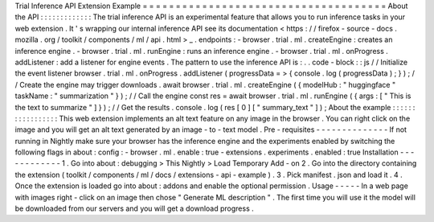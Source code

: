 Trial
Inference
API
Extension
Example
=
=
=
=
=
=
=
=
=
=
=
=
=
=
=
=
=
=
=
=
=
=
=
=
=
=
=
=
=
=
=
=
=
=
=
=
=
About
the
API
:
:
:
:
:
:
:
:
:
:
:
:
:
The
trial
inference
API
is
an
experimental
feature
that
allows
you
to
run
inference
tasks
in
your
web
extension
.
It
'
s
wrapping
our
internal
inference
API
see
its
documentation
<
https
:
/
/
firefox
-
source
-
docs
.
mozilla
.
org
/
toolkit
/
components
/
ml
/
api
.
html
>
_
.
endpoints
:
-
browser
.
trial
.
ml
.
createEngine
:
creates
an
inference
engine
.
-
browser
.
trial
.
ml
.
runEngine
:
runs
an
inference
engine
.
-
browser
.
trial
.
ml
.
onProgress
.
addListener
:
add
a
listener
for
engine
events
.
The
pattern
to
use
the
inference
API
is
:
.
.
code
-
block
:
:
js
/
/
Initialize
the
event
listener
browser
.
trial
.
ml
.
onProgress
.
addListener
(
progressData
=
>
{
console
.
log
(
progressData
)
;
}
)
;
/
/
Create
the
engine
may
trigger
downloads
.
await
browser
.
trial
.
ml
.
createEngine
(
{
modelHub
:
"
huggingface
"
taskName
:
"
summarization
"
}
)
;
/
/
Call
the
engine
const
res
=
await
browser
.
trial
.
ml
.
runEngine
(
{
args
:
[
"
This
is
the
text
to
summarize
"
]
}
)
;
/
/
Get
the
results
.
console
.
log
(
res
[
0
]
[
"
summary_text
"
]
)
;
About
the
example
:
:
:
:
:
:
:
:
:
:
:
:
:
:
:
:
:
This
web
extension
implements
an
alt
text
feature
on
any
image
in
the
browser
.
You
can
right
click
on
the
image
and
you
will
get
an
alt
text
generated
by
an
image
-
to
-
text
model
.
Pre
-
requisites
-
-
-
-
-
-
-
-
-
-
-
-
-
-
If
not
running
in
Nightly
make
sure
your
browser
has
the
inference
engine
and
the
experiments
enabled
by
switching
the
following
flags
in
about
:
config
:
-
browser
.
ml
.
enable
:
true
-
extensions
.
experiments
.
enabled
:
true
Installation
-
-
-
-
-
-
-
-
-
-
-
-
1
.
Go
into
about
:
debugging
>
This
Nightly
>
Load
Temporary
Add
-
on
2
.
Go
into
the
directory
containing
the
extension
(
toolkit
/
components
/
ml
/
docs
/
extensions
-
api
-
example
)
.
3
.
Pick
manifest
.
json
and
load
it
.
4
.
Once
the
extension
is
loaded
go
into
about
:
addons
and
enable
the
optional
permission
.
Usage
-
-
-
-
-
In
a
web
page
with
images
right
-
click
on
an
image
then
chose
"
Generate
ML
description
"
.
The
first
time
you
will
use
it
the
model
will
be
downloaded
from
our
servers
and
you
will
get
a
download
progress
.

